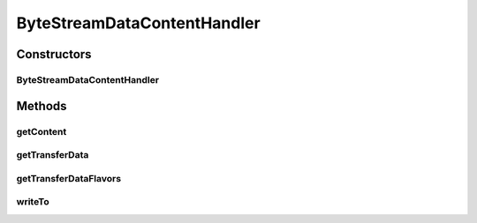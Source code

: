 .. java:import:: hk.hku.cecid.piazza.commons.io IOHandler

.. java:import:: hk.hku.cecid.piazza.commons.util Instance

.. java:import:: java.awt.datatransfer DataFlavor

.. java:import:: java.io IOException

.. java:import:: java.io InputStream

.. java:import:: java.io OutputStream

.. java:import:: javax.activation ActivationDataFlavor

.. java:import:: javax.activation DataContentHandler

.. java:import:: javax.activation DataSource

ByteStreamDataContentHandler
============================

.. java:package:: hk.hku.cecid.piazza.commons.activation
   :noindex:

.. java:type:: public class ByteStreamDataContentHandler implements DataContentHandler

   ByteStreamDataContentHandler is an implementation of the javax.activation.DataContentHandler that represents a data content handler of a byte stream.

   :author: Hugo Y. K. Lam

Constructors
------------
ByteStreamDataContentHandler
^^^^^^^^^^^^^^^^^^^^^^^^^^^^

.. java:constructor:: public ByteStreamDataContentHandler()
   :outertype: ByteStreamDataContentHandler

   Creates a new instance of ByteStreamDataContentHandler.

Methods
-------
getContent
^^^^^^^^^^

.. java:method:: public Object getContent(DataSource ds) throws IOException
   :outertype: ByteStreamDataContentHandler

   Returns a byte stream, which is described by the first DataFlavor returned by the getTransferDataFlavors() method, representing the specified data.

   :param ds: the data source representing the data to be converted.
   :throws IOException: if unable to convert the data.
   :return: the byte stream representing the data.

   **See also:** :java:ref:`javax.activation.DataContentHandler.getContent(javax.activation.DataSource)`

getTransferData
^^^^^^^^^^^^^^^

.. java:method:: public Object getTransferData(DataFlavor df, DataSource ds) throws IOException
   :outertype: ByteStreamDataContentHandler

   Returns a byte stream which represents the data to be transferred, ignoring the specified flavor.

   :param df: the data flavor representing the requested type.
   :param ds: the DataSource representing the data to be converted.
   :throws IOException: if unable to convert the data.
   :return: the byte stream representing the data.

   **See also:** :java:ref:`javax.activation.DataContentHandler.getTransferData(java.awt.datatransfer.DataFlavor,javax.activation.DataSource)`

getTransferDataFlavors
^^^^^^^^^^^^^^^^^^^^^^

.. java:method:: public DataFlavor[] getTransferDataFlavors()
   :outertype: ByteStreamDataContentHandler

   Returns an array of DataFlavor objects indicating the flavors the data can be provided in.

   :return: an array of DataFlavor objects.

   **See also:** :java:ref:`javax.activation.DataContentHandler.getTransferDataFlavors()`

writeTo
^^^^^^^

.. java:method:: public void writeTo(Object obj, String mimeType, OutputStream os) throws IOException
   :outertype: ByteStreamDataContentHandler

   Converts the object to a byte stream of the specified MIME type and write it to the output stream.

   :param obj: the object to be converted.
   :param mimeType: the requested MIME type of the resulting byte stream.
   :param os: the output stream into which to write the converted byte stream.
   :throws IOException: if unable to convert the given object.

   **See also:** :java:ref:`javax.activation.DataContentHandler.writeTo(java.lang.Object,java.lang.String,java.io.OutputStream)`

